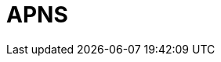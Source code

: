 // Do not edit directly!
// This file was generated by camel-quarkus-maven-plugin:update-extension-doc-page

= APNS
:cq-artifact-id: camel-quarkus-apns
:cq-artifact-id-base: apns
:cq-native-supported: false
:cq-status: Preview
:cq-deprecated: false
:cq-jvm-since: 1.1.0
:cq-native-since: n/a
:cq-camel-part-name: apns
:cq-camel-part-title: APNS
:cq-camel-part-description: Send notifications to Apple iOS devices.
:cq-extension-page-title: APNS
